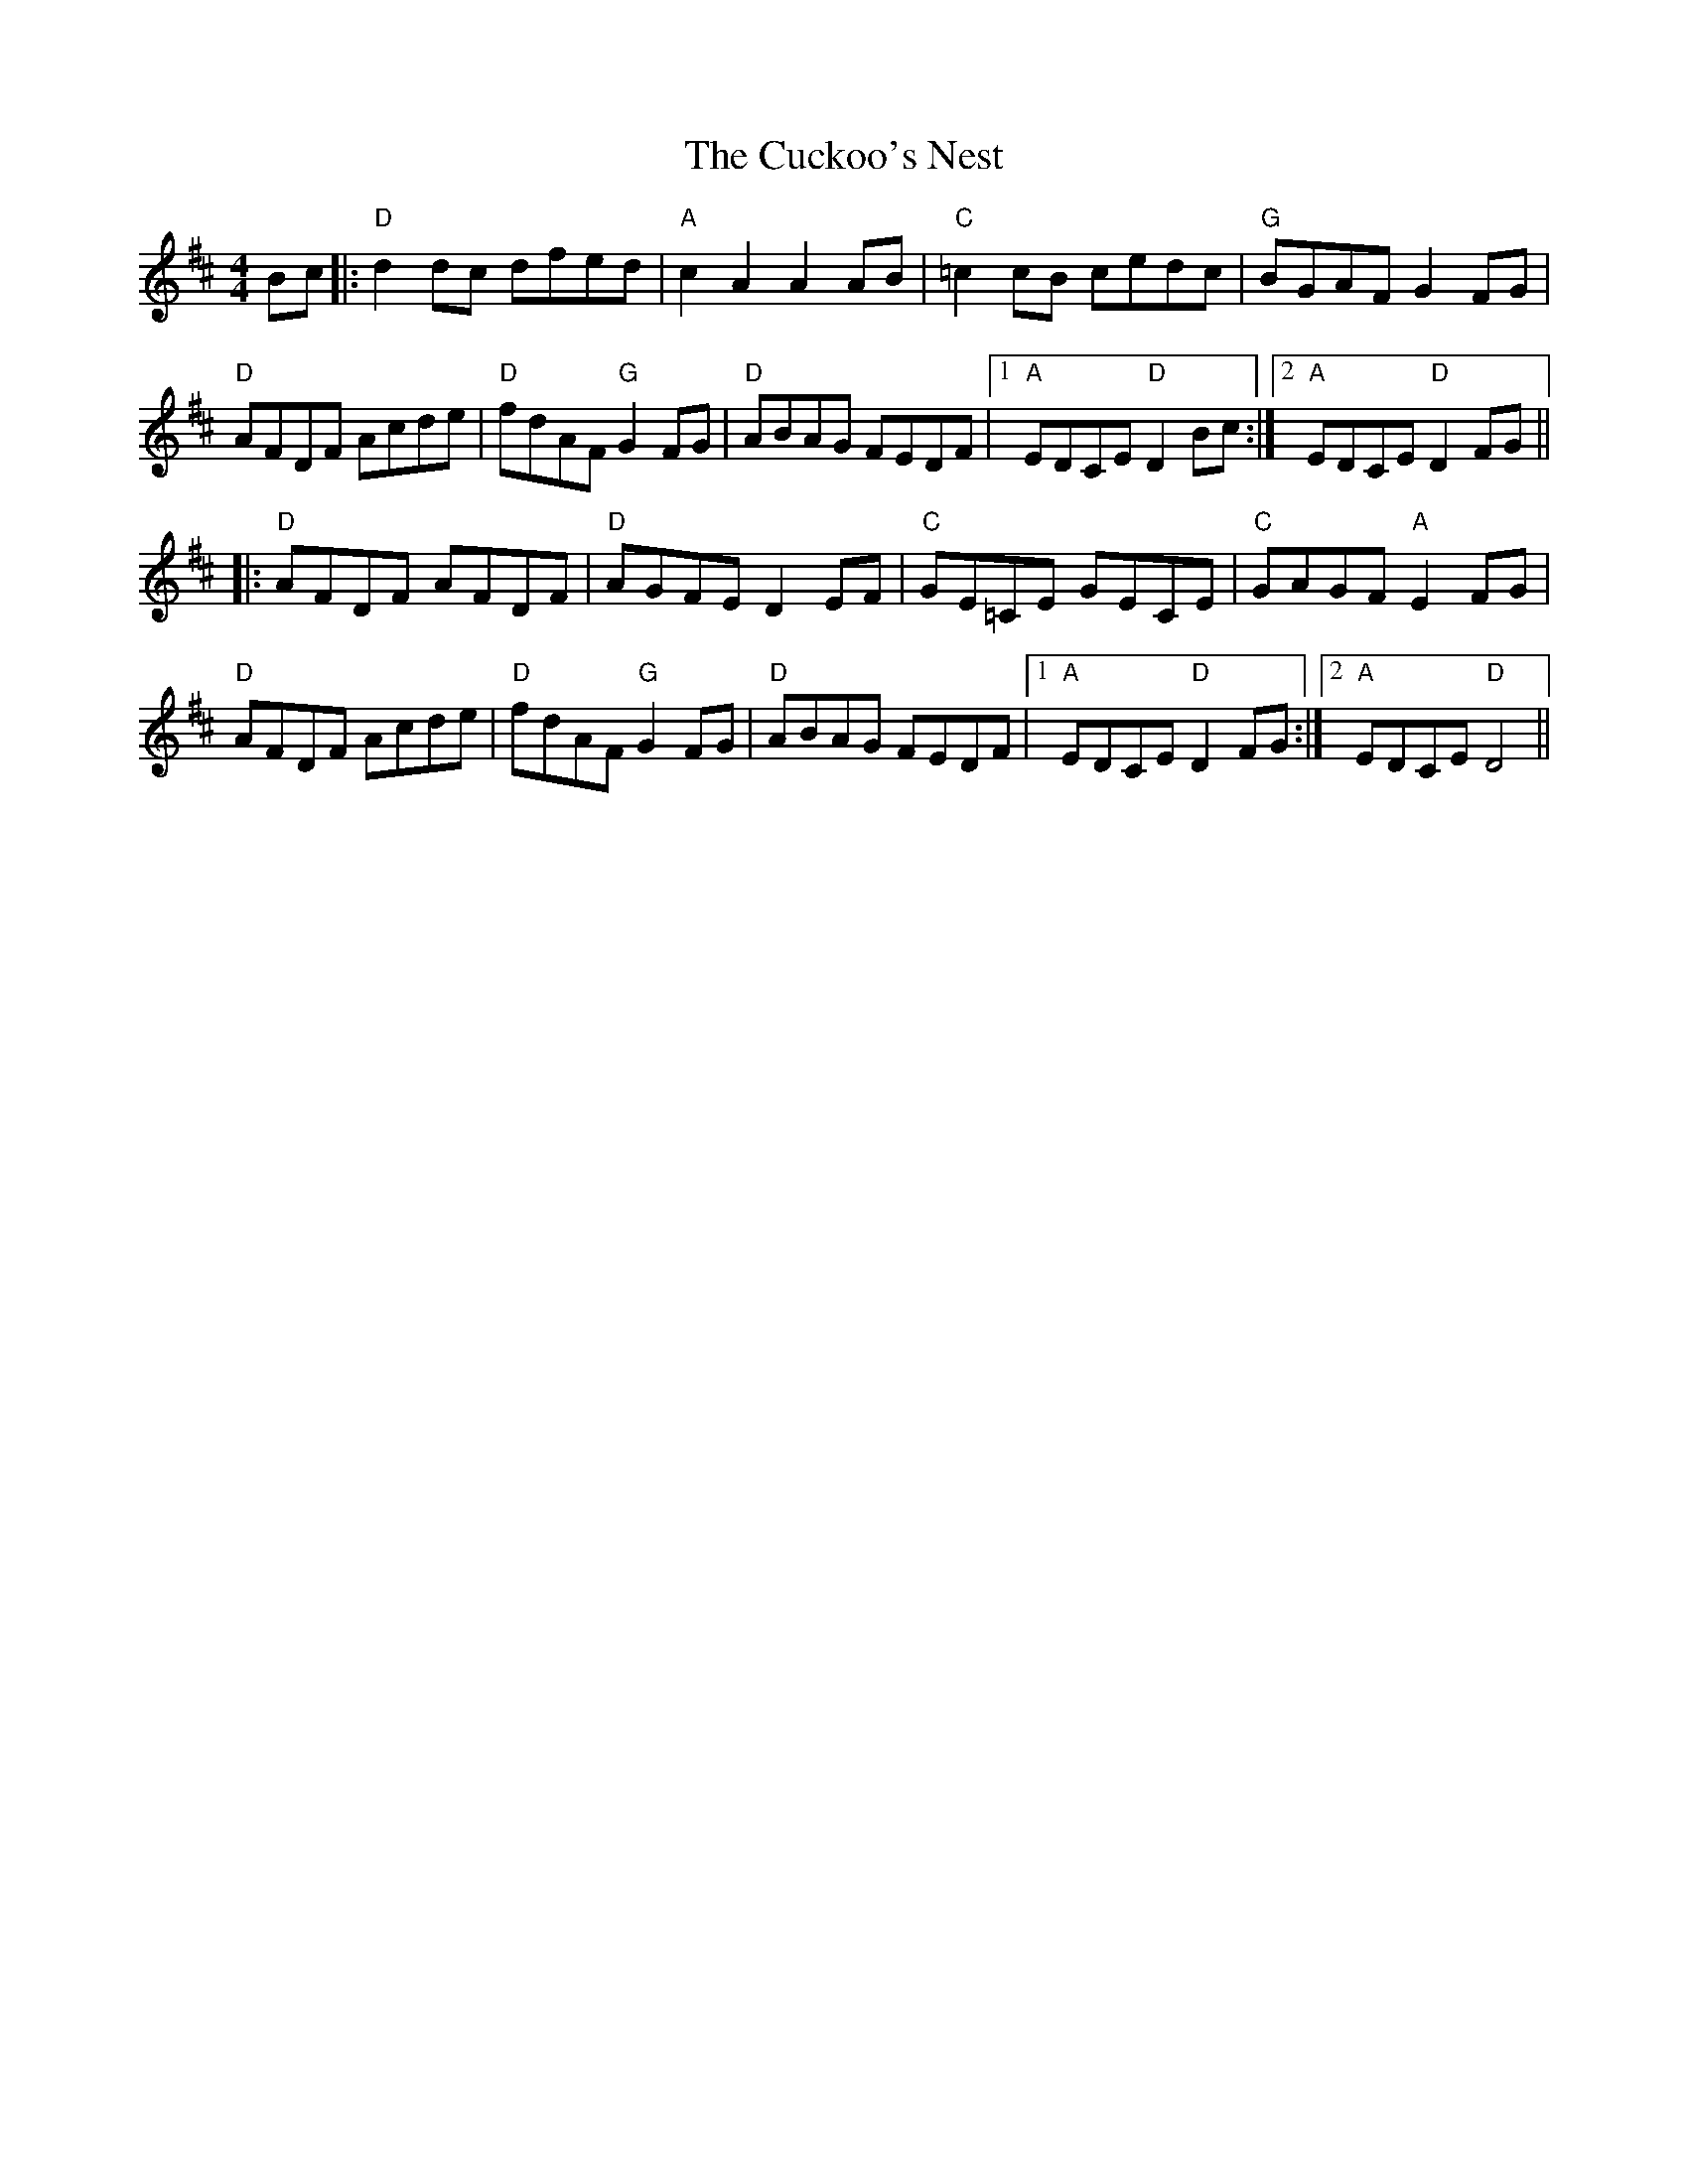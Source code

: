 X: 8790
T: Cuckoo's Nest, The
R: hornpipe
M: 4/4
K: Dmajor
Bc|:"D"d2 dc dfed|"A"c2 A2 A2 AB|"C"=c2 cB cedc|"G"BGAF G2 FG|
"D"AFDF Acde|"D"fdAF "G"G2 FG|"D"ABAG FEDF|1 "A"EDCE "D"D2 Bc:|2 "A"EDCE "D"D2 FG||
|:"D"AFDF AFDF|"D"AGFE D2 EF|"C"GE=CE GECE|"C"GAGF "A"E2 FG|
"D"AFDF Acde|"D"fdAF "G"G2 FG|"D"ABAG FEDF|1 "A"EDCE "D"D2 FG:|2 "A"EDCE "D"D4||

